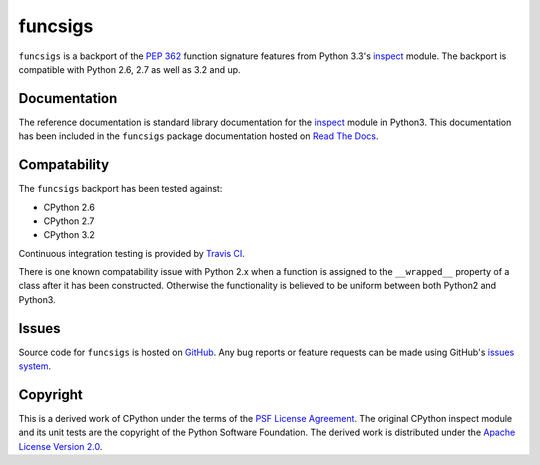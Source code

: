 funcsigs
========

``funcsigs`` is a backport of the `PEP 362`_ function signature features from
Python 3.3's `inspect`_ module. The backport is compatible with Python 2.6, 2.7
as well as 3.2 and up.

Documentation
-------------

The reference documentation is standard library documentation for the
`inspect`_ module in Python3. This documentation has been included in the
``funcsigs`` package documentation hosted on `Read The Docs`_.

Compatability
-------------

The ``funcsigs`` backport has been tested against:

* CPython 2.6
* CPython 2.7
* CPython 3.2

Continuous integration testing is provided by `Travis CI`_.

There is one known compatability issue with Python 2.x when a function is
assigned to the ``__wrapped__`` property of a class after it has been
constructed. Otherwise the functionality is believed to be uniform between both
Python2 and Python3.

Issues
------

Source code for ``funcsigs`` is hosted on `GitHub`_. Any bug reports or feature
requests can be made using GitHub's `issues system`_. |build_status|

Copyright
---------

This is a derived work of CPython under the terms of the `PSF License
Agreement`_. The original CPython inspect module and its unit tests are the
copyright of the Python Software Foundation. The derived work is distributed
under the `Apache License Version 2.0`_.

.. _Apache License Version 2.0: http://opensource.org/licenses/Apache-2.0
.. _GitHub: https://github.com/aliles/funcsigs
.. _PSF License Agreement: http://docs.python.org/3/license.html#terms-and-conditions-for-accessing-or-otherwise-using-python
.. _Travis CI: http://travis-ci.org/
.. _Read The Docs: http://funcsigs.readthedocs.org/
.. _PEP 362: http://www.python.org/dev/peps/pep-0362/
.. _inspect: http://docs.python.org/3/library/inspect.html#introspecting-callables-with-the-signature-object
.. _issues system: https://github.com/alies/funcsigs/issues
.. |build_status| image:: https://secure.travis-ci.org/aliles/funcsigs.png?branch=master
   :target: http://travis-ci.org/#!/aliles/funcsigs
